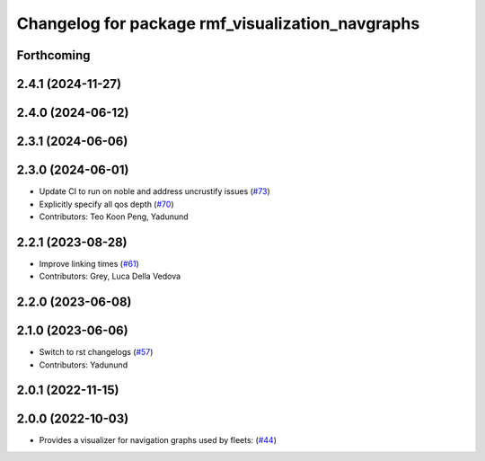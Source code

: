 ^^^^^^^^^^^^^^^^^^^^^^^^^^^^^^^^^^^^^^^^^^^^^^^^^
Changelog for package rmf_visualization_navgraphs
^^^^^^^^^^^^^^^^^^^^^^^^^^^^^^^^^^^^^^^^^^^^^^^^^

Forthcoming
-----------

2.4.1 (2024-11-27)
------------------

2.4.0 (2024-06-12)
------------------

2.3.1 (2024-06-06)
------------------

2.3.0 (2024-06-01)
------------------
* Update CI to run on noble and address uncrustify issues (`#73 <https://github.com/open-rmf/rmf_visualization/pull/73>`_)
* Explicitly specify all qos depth (`#70 <https://github.com/open-rmf/rmf_visualization/pull/70>`_)
* Contributors: Teo Koon Peng, Yadunund

2.2.1 (2023-08-28)
------------------
* Improve linking times (`#61 <https://github.com/open-rmf/rmf_visualization/pull/61>`_)
* Contributors: Grey, Luca Della Vedova

2.2.0 (2023-06-08)
------------------

2.1.0 (2023-06-06)
------------------
* Switch to rst changelogs (`#57 <https://github.com/open-rmf/rmf_visualization/pull/57>`_)
* Contributors: Yadunund

2.0.1 (2022-11-15)
------------------

2.0.0 (2022-10-03)
------------------
* Provides a visualizer for navigation graphs used by fleets: (`#44 <https://github.com/open-rmf/rmf_visualization/pull/44>`_)

